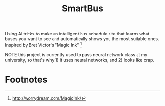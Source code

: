 #+title: SmartBus

Using AI tricks to make an intelligent bus schedule site that learns
what buses you want to see and automatically shows you the most
suitable ones. Inspired by Bret Victor's "Magic Ink" [fn:1]

NOTE this project is currently used to pass neural network class at my
university, so that's why 1) it uses neural networks, and 2) looks
like crap.

* Footnotes

[fn:1] http://worrydream.com/MagicInk/

